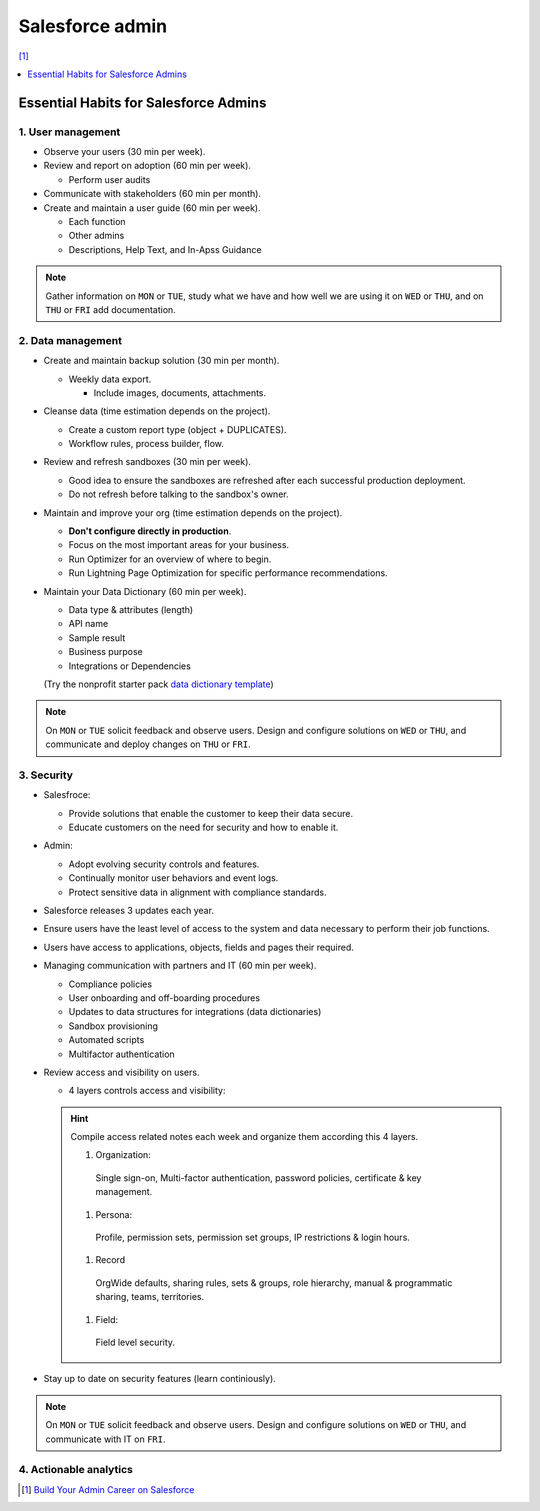 Salesforce admin
================

[#]_

.. contents::
    :depth: 1
    :local:
    :backlinks: entry

Essential Habits for Salesforce Admins
--------------------------------------

1. User management
..................

- Observe your users (30 min per week).
- Review and report on adoption (60 min per week).

  - Perform user audits

- Communicate with stakeholders (60 min per month).
- Create and maintain a user guide (60 min per week).

  - Each function
  - Other admins
  - Descriptions, Help Text, and In-Apss Guidance

.. note::

   Gather information on ``MON`` or ``TUE``, study what we have and how well we are using it on ``WED`` or ``THU``, and on ``THU`` or ``FRI`` add documentation.

2. Data management
..................

- Create and maintain backup solution (30 min per month).

  - Weekly data export.

    - Include images, documents, attachments.

- Cleanse data (time estimation depends on the project).

  - Create a custom report type (object + DUPLICATES).
  - Workflow rules, process builder, flow.

- Review and refresh sandboxes (30 min per week).

  - Good idea to ensure the sandboxes are refreshed after each successful production deployment.
  - Do not refresh before talking to the sandbox's owner.

- Maintain and improve your org (time estimation depends on the project).

  - **Don't configure directly in production**.
  - Focus on the most important areas for your business.
  - Run Optimizer for an overview of where to begin.
  - Run Lightning Page Optimization for specific performance recommendations.

- Maintain your Data Dictionary (60 min per week).

  - Data type & attributes (length)
  - API name
  - Sample result
  - Business purpose
  - Integrations or Dependencies
  (Try the nonprofit starter pack `data dictionary template <sforce.co/NPSPDataDictionary>`_)

.. note::

  On ``MON`` or ``TUE`` solicit feedback and observe users. Design and configure solutions on ``WED`` or ``THU``, and communicate and deploy changes on ``THU`` or ``FRI``.

3. Security
...........

- Salesfroce:

  - Provide solutions that enable the customer to keep their data secure.
  - Educate customers on the need for security and how to enable it.

- Admin:

  - Adopt evolving security controls and features.
  - Continually monitor user behaviors and event logs.
  - Protect sensitive data in alignment with compliance standards.

- Salesforce releases 3 updates each year.
- Ensure users have the least level of access to the system and data necessary to perform their job functions.
- Users have access to applications, objects, fields and pages their required.

- Managing communication with partners and IT (60 min per week).

  - Compliance policies
  - User onboarding and off-boarding procedures
  - Updates to data structures for integrations (data dictionaries)
  - Sandbox provisioning
  - Automated scripts
  - Multifactor authentication

- Review access and visibility on users.

  - 4 layers controls access and visibility:

  .. hint::

    Compile access related notes each week and organize them according this 4 layers.


    #. Organization:
      Single sign-on, Multi-factor authentication, password policies, certificate & key management.
    #. Persona:
      Profile, permission sets, permission set groups, IP restrictions & login hours.
    #. Record
      OrgWide defaults, sharing rules, sets & groups, role hierarchy, manual & programmatic sharing, teams, territories.
    #. Field:
      Field level security.

- Stay up to date on security features (learn continiously).

.. note::

  On ``MON`` or ``TUE`` solicit feedback and observe users. Design and configure solutions on ``WED`` or ``THU``, and communicate with IT on ``FRI``.



4. Actionable analytics
.......................


.. [#] `Build Your Admin Career on Salesforce <https://trailhead.salesforce.com/es-MX/users/strailhead/trailmixes/build-your-admin-career-on-salesforce>`_
